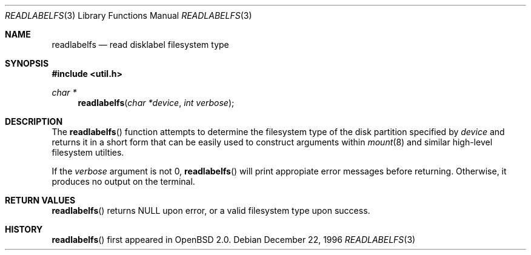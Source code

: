 .\"	$OpenBSD: readlabelfs.3,v 1.3 1999/07/02 21:13:07 aaron Exp $
.\"
.\" Copyright (c) 1996, Jason Downs.  All rights reserved.
.\"
.\" Redistribution and use in source and binary forms, with or without
.\" modification, are permitted provided that the following conditions
.\" are met:
.\" 1. Redistributions of source code must retain the above copyright
.\"    notice, this list of conditions and the following disclaimer.
.\" 2. Redistributions in binary form must reproduce the above copyright
.\"    notice, this list of conditions and the following disclaimer in the
.\"    documentation and/or other materials provided with the distribution.
.\"
.\" THIS SOFTWARE IS PROVIDED BY THE AUTHOR(S) ``AS IS'' AND ANY EXPRESS
.\" OR IMPLIED WARRANTIES, INCLUDING, BUT NOT LIMITED TO, THE IMPLIED
.\" WARRANTIES OF MERCHANTABILITY AND FITNESS FOR A PARTICULAR PURPOSE ARE
.\" DISCLAIMED.  IN NO EVENT SHALL THE AUTHOR(S) BE LIABLE FOR ANY DIRECT,
.\" INDIRECT, INCIDENTAL, SPECIAL, EXEMPLARY, OR CONSEQUENTIAL DAMAGES
.\" (INCLUDING, BUT NOT LIMITED TO, PROCUREMENT OF SUBSTITUTE GOODS OR
.\" SERVICES; LOSS OF USE, DATA, OR PROFITS; OR BUSINESS INTERRUPTION) HOWEVER
.\" CAUSED AND ON ANY THEORY OF LIABILITY, WHETHER IN CONTRACT, STRICT
.\" LIABILITY, OR TORT (INCLUDING NEGLIGENCE OR OTHERWISE) ARISING IN ANY WAY
.\" OUT OF THE USE OF THIS SOFTWARE, EVEN IF ADVISED OF THE POSSIBILITY OF
.\" SUCH DAMAGE.
.\"
.Dd December 22, 1996
.Dt READLABELFS 3
.Os
.Sh NAME
.Nm readlabelfs
.Nd read disklabel filesystem type
.Sh SYNOPSIS
.Fd #include <util.h>
.Ft char *
.Fn readlabelfs "char *device" "int verbose"
.Sh DESCRIPTION
The
.Fn readlabelfs
function attempts to determine the filesystem type of the disk
partition specified by
.Fa device
and returns it in a short form that can be easily used to construct
arguments within
.Xr mount 8
and similar high-level filesystem utilties.
.Pp
If the
.Fa verbose
argument is not 0,
.Fn readlabelfs
will print appropiate error messages before returning.  Otherwise, it
produces no output on the terminal.
.Sh RETURN VALUES
.Fn readlabelfs
returns
.Dv NULL
upon error, or a valid filesystem type upon success.
.Sh HISTORY
.Fn readlabelfs
first appeared in
.Ox 2.0 .
